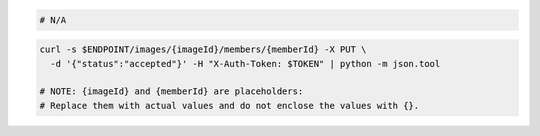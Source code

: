 .. code-block:: csharp

.. code-block:: java

.. code-block:: javascript

.. code-block:: php

.. code-block:: python

.. code-block:: ruby

  # N/A

.. code-block:: sh

    curl -s $ENDPOINT/images/{imageId}/members/{memberId} -X PUT \
      -d '{"status":"accepted"}' -H "X-Auth-Token: $TOKEN" | python -m json.tool

    # NOTE: {imageId} and {memberId} are placeholders:
    # Replace them with actual values and do not enclose the values with {}.
